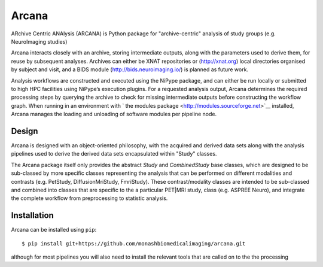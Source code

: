 Arcana
======

.. image:: https://travis-ci.org/monashbiomedicalimaging/arcana.svg?branch=master
  :target: https://travis-ci.org/monashbiomedicalimaging/arcana
.. image:: https://codecov.io/gh/monashbiomedicalimaging/arcana/branch/master/graph/badge.svg
  :target: https://codecov.io/gh/monashbiomedicalimaging/arcana


ARchive Centric ANAlysis (ARCANA) is Python package for "archive-centric" 
analysis of study groups (e.g. NeuroImaging studies)

Arcana interacts closely with an archive, storing intermediate
outputs, along with the parameters used to derive them, for reuse by
subsequent analyses. Archives can either be XNAT repositories or
(http://xnat.org) local directories organised by subject and visit,
and a BIDS module (http://bids.neuroimaging.io/) is planned as future
work. 

Analysis workflows are constructed and executed using the NiPype
package, and can either be run locally or submitted to high HPC
facilities using NiPype’s execution plugins. For a requested analysis
output, Arcana determines the required processing steps by querying
the archive to check for missing intermediate outputs before
constructing the workflow graph. When running in an environment
with ` the modules package <http://modules.sourceforge.net>`__ installed,
Arcana manages the loading and unloading of software modules per
pipeline node.

Design
------

Arcana is designed with an object-oriented philosophy, with
the acquired and derived data sets along with the analysis pipelines
used to derive the derived data sets encapsulated within "Study" classes.

The Arcana package itself only provides the abstract *Study* and
*CombinedStudy* base classes, which are designed to be sub-classed by
more specific classes representing the analysis that can be performed
on different modalities and contrasts (e.g. PetStudy, DiffusionMriStudy,
FmriStudy). These contrast/modality classes are intended to be sub-classed and
combined into classes that are specific to the a particular PET|MRI study,
class (e.g. ASPREE Neuro), and integrate the complete workflow from preprocessing
to statistic analysis.

Installation
------------

Arcana can be installed using ``pip``::

    $ pip install git+https://github.com/monashbiomedicalimaging/arcana.git

although for most pipelines you will also need to install the relevant
tools that are called on to the the processing 



